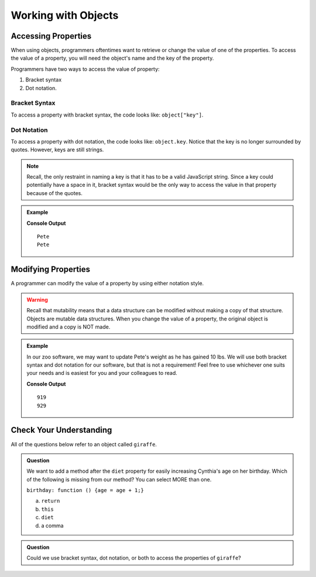 Working with Objects
====================

Accessing Properties
--------------------

When using objects, programmers oftentimes want to retrieve or change the value of one of the properties.
To access the value of a property, you will need the object's name and the key of the property.

Programmers have two ways to access the value of property:

1. Bracket syntax
2. Dot notation.

Bracket Syntax
^^^^^^^^^^^^^^

To access a property with bracket syntax, the code looks like: ``object["key"]``.

Dot Notation
^^^^^^^^^^^^

To access a property with dot notation, the code looks like: ``object.key``. Notice that the key is no longer surrounded by quotes. However, keys are still strings.

.. note::

   Recall, the only restraint in naming a key is that it has to be a valid JavaScript string.
   Since a key could potentially have a space in it, bracket syntax would be the only way to access the value in that property because of the quotes.

.. admonition:: Example

   .. sourcecode:: js
      :linenos:

      let tortoiseOne = {
          species: "Galapagos Tortoise",
          name: "Pete",
          weight: 919,
          age: 85,
          diet: ["pumpkins", "lettuce", "cabbage"]
      };

      console.log(tortoiseOne["name"]);
      console.log(tortoiseOne.name);

   **Console Output**

   ::

      Pete
      Pete

Modifying Properties
--------------------

A programmer can modify the value of a property by using either notation style.

.. warning::
 
   Recall that mutability means that a data structure can be modified without making a copy of that structure.
   Objects are mutable data structures.
   When you change the value of a property, the original object is modified and a copy is NOT made.

.. admonition:: Example

   In our zoo software, we may want to update Pete's weight as he has gained 10 lbs.
   We will use both bracket syntax and dot notation for our software, but that is not a requirement!
   Feel free to use whichever one suits your needs and is easiest for you and your colleagues to read.

   .. sourcecode:: js
      :linenos:

      let tortoiseOne = {
          species: "Galapagos Tortoise",
          name: "Pete",
          weight: 919,
          age: 85,
          diet: ["pumpkins", "lettuce", "cabbage"]
      };

      console.log(tortoiseOne.weight);

      newWeight = tortoiseOne.weight + 10;

      tortoiseOne["weight"] = newWeight;

      console.log(tortoiseOne["weight"]);

   **Console Output**

   ::

      919
      929


Check Your Understanding
------------------------

All of the questions below refer to an object called ``giraffe``.

.. sourcecode:: js
   :linenos:

   let giraffe = {
     species: "Reticulated Giraffe",
     name: "Cynthia",
     weight: 1500,
     age: 15,
     diet: "leaves"
   };

.. admonition:: Question

   We want to add a method after the ``diet`` property for easily increasing Cynthia's age on her birthday.
   Which of the following is missing from our method? You can select MORE than one.

   ``birthday: function () {age = age + 1;}``

   a. ``return``
   b. ``this``
   c. ``diet``
   d. a comma

.. admonition:: Question

   Could we use bracket syntax, dot notation, or both to access the properties of ``giraffe``?
